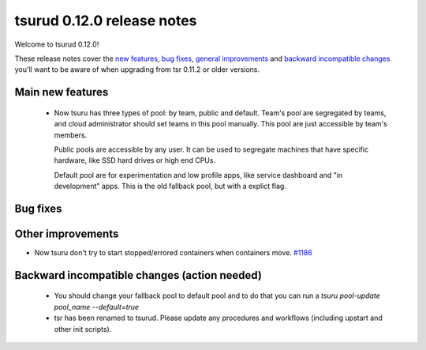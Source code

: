 .. Copyright 2015 tsuru authors. All rights reserved.
   Use of this source code is governed by a BSD-style
   license that can be found in the LICENSE file.

===========================
tsurud 0.12.0 release notes
===========================

Welcome to tsurud 0.12.0!

These release notes cover the `new features`_, `bug fixes`_, `general
improvements`_ and `backward incompatible changes`_ you'll want to be aware of
when upgrading from tsr 0.11.2 or older versions.

.. _`new features`: `Main new features`_
.. _`general improvements`: `Other improvements`_
.. _`backward incompatible changes`: `Backward incompatible changes (action needed)`_

Main new features
=================

    * Now tsuru has three types of pool: by team, public and default.
      Team's pool are segregated by teams, and cloud administrator should set
      teams in this pool manually. This pool are just accessible by team's
      members.

      Public pools are accessible by any user. It can be used to segregate
      machines that have specific hardware, like SSD hard drives or high end
      CPUs.

      Default pool are for experimentation and low profile apps,
      like service dashboard and "in development" apps.
      This is the old fallback pool, but with a explict flag.


Bug fixes
=========


Other improvements
==================

* Now tsuru don't try to start stopped/errored containers when containers move. `#1186
  <https://github.com/tsuru/tsuru/issues/1186>`_

Backward incompatible changes (action needed)
=============================================

    * You should change your fallback pool to default pool and to do that you
      can run a `tsuru pool-update pool_name --default=true`

    * tsr has been renamed to tsurud. Please update any procedures and
      workflows (including upstart and other init scripts).
